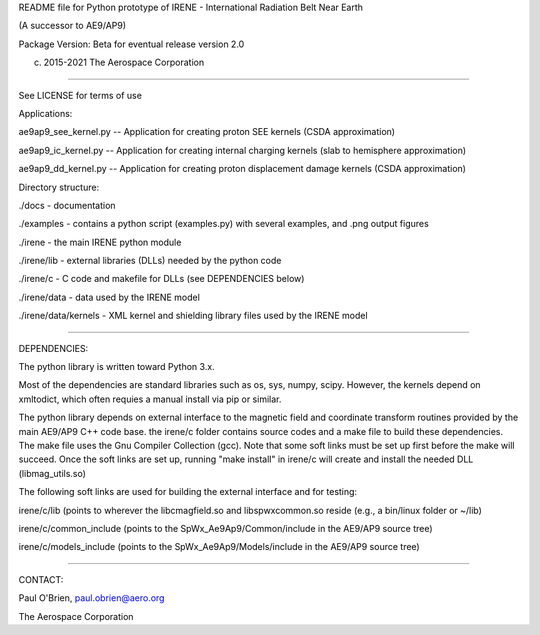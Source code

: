 README file for Python prototype of IRENE - International Radiation Belt Near Earth

(A successor to AE9/AP9)

Package Version:
Beta for eventual release version 2.0

(c) 2015-2021 The Aerospace Corporation

========================

See LICENSE for terms of use

Applications:

ae9ap9_see_kernel.py -- Application for creating proton SEE kernels (CSDA approximation)

ae9ap9_ic_kernel.py -- Application for creating internal charging kernels (slab to hemisphere approximation)

ae9ap9_dd_kernel.py -- Application for creating proton displacement damage kernels (CSDA approximation)


Directory structure:

./docs - documentation

./examples - contains a python script (examples.py) with several examples, and .png output figures

./irene - the main IRENE python module

./irene/lib - external libraries (DLLs) needed by the python code

./irene/c - C code and makefile for DLLs (see DEPENDENCIES below)

./irene/data - data used by the IRENE model

./irene/data/kernels - XML kernel and shielding library files used by the IRENE model

---------------

DEPENDENCIES:

The python library is written toward Python 3.x.

Most of the dependencies are standard libraries such as os, sys,
numpy, scipy. However, the kernels depend on xmltodict, which often
requies a manual install via pip or similar.

The python library depends on external interface to the magnetic field
and coordinate transform routines provided by the main AE9/AP9 C++
code base. the irene/c folder contains source codes and a make file to
build these dependencies. The make file uses the Gnu Compiler
Collection (gcc). Note that some soft links must be set up first
before the make will succeed. Once the soft links are set up, running
"make install" in irene/c will create and install the needed DLL
(libmag_utils.so)

The following soft links are used for building the external interface
and for testing:

irene/c/lib (points to wherever the libcmagfield.so and libspwxcommon.so reside (e.g., a bin/linux folder or ~/lib)

irene/c/common_include (points to the SpWx_Ae9Ap9/Common/include in the AE9/AP9 source tree)

irene/c/models_include (points to the SpWx_Ae9Ap9/Models/include in the AE9/AP9 source tree)

---------------

CONTACT:

Paul O'Brien, paul.obrien@aero.org

The Aerospace Corporation
